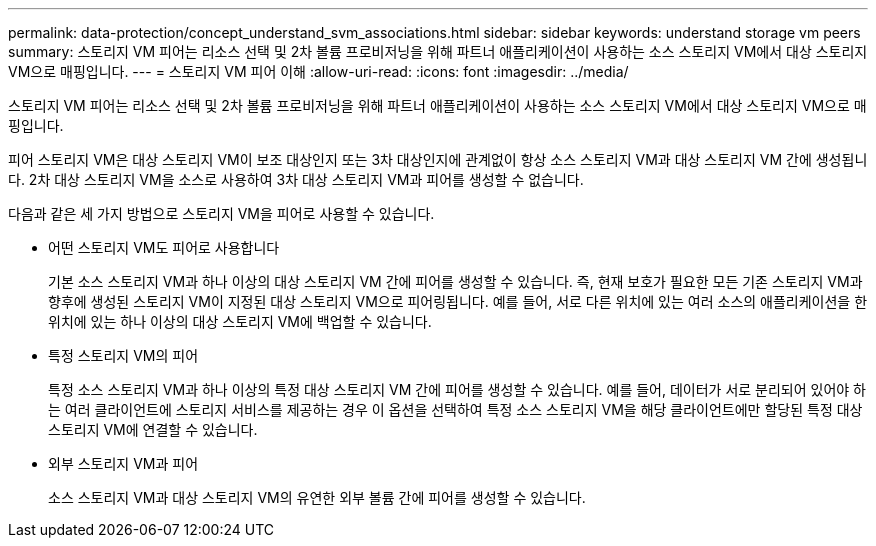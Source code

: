 ---
permalink: data-protection/concept_understand_svm_associations.html 
sidebar: sidebar 
keywords: understand storage vm peers 
summary: 스토리지 VM 피어는 리소스 선택 및 2차 볼륨 프로비저닝을 위해 파트너 애플리케이션이 사용하는 소스 스토리지 VM에서 대상 스토리지 VM으로 매핑입니다. 
---
= 스토리지 VM 피어 이해
:allow-uri-read: 
:icons: font
:imagesdir: ../media/


[role="lead"]
스토리지 VM 피어는 리소스 선택 및 2차 볼륨 프로비저닝을 위해 파트너 애플리케이션이 사용하는 소스 스토리지 VM에서 대상 스토리지 VM으로 매핑입니다.

피어 스토리지 VM은 대상 스토리지 VM이 보조 대상인지 또는 3차 대상인지에 관계없이 항상 소스 스토리지 VM과 대상 스토리지 VM 간에 생성됩니다. 2차 대상 스토리지 VM을 소스로 사용하여 3차 대상 스토리지 VM과 피어를 생성할 수 없습니다.

다음과 같은 세 가지 방법으로 스토리지 VM을 피어로 사용할 수 있습니다.

* 어떤 스토리지 VM도 피어로 사용합니다
+
기본 소스 스토리지 VM과 하나 이상의 대상 스토리지 VM 간에 피어를 생성할 수 있습니다. 즉, 현재 보호가 필요한 모든 기존 스토리지 VM과 향후에 생성된 스토리지 VM이 지정된 대상 스토리지 VM으로 피어링됩니다. 예를 들어, 서로 다른 위치에 있는 여러 소스의 애플리케이션을 한 위치에 있는 하나 이상의 대상 스토리지 VM에 백업할 수 있습니다.

* 특정 스토리지 VM의 피어
+
특정 소스 스토리지 VM과 하나 이상의 특정 대상 스토리지 VM 간에 피어를 생성할 수 있습니다. 예를 들어, 데이터가 서로 분리되어 있어야 하는 여러 클라이언트에 스토리지 서비스를 제공하는 경우 이 옵션을 선택하여 특정 소스 스토리지 VM을 해당 클라이언트에만 할당된 특정 대상 스토리지 VM에 연결할 수 있습니다.

* 외부 스토리지 VM과 피어
+
소스 스토리지 VM과 대상 스토리지 VM의 유연한 외부 볼륨 간에 피어를 생성할 수 있습니다.



